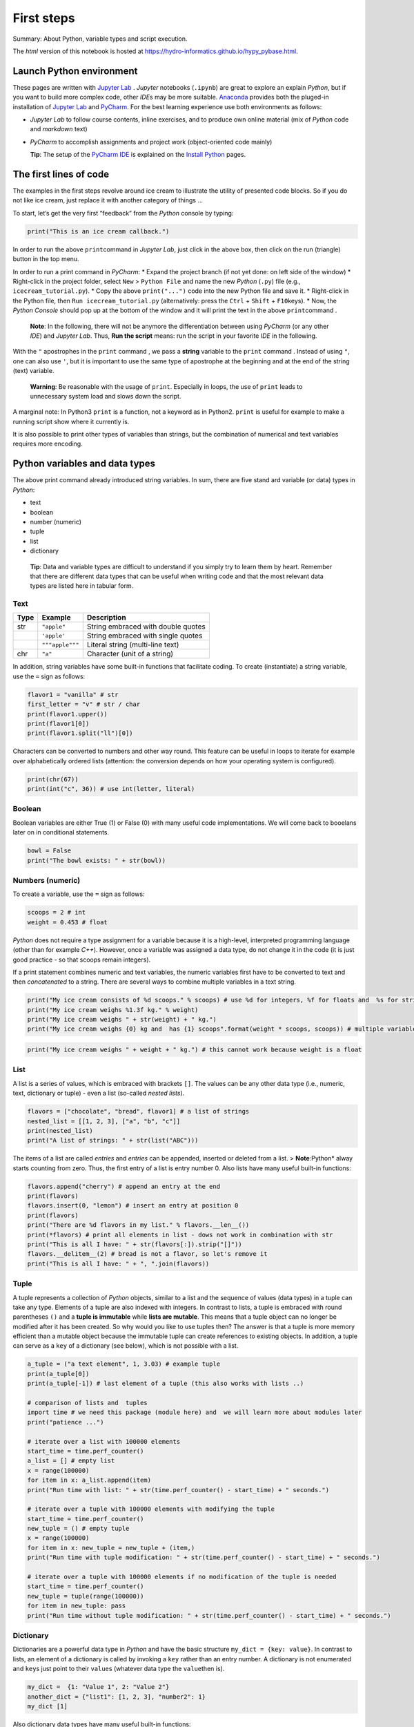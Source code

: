 First steps
===========

Summary: About Python, variable types and  script execution.

The *html* version of this notebook is hosted at
https://hydro-informatics.github.io/hypy_pybase.html.

Launch Python environment
-------------------------

These pages are written with `Jupyter Lab <https://jupyter.org/>`__ .
*Jupyter* notebooks (``.ipynb``) are great to explore an explain
*Python*, but if you want to build more complex code, other *IDE*\ s may
be more suitable. `Anaconda <hy_ide.html#anaconda>`__ provides both the
pluged-in installation of `Jupyter Lab <https://jupyter.org/>`__ and  `PyCharm <hy_ide.html#anaconda>`__. For the best learning experience use
both environments as follows:

-  *Jupyter Lab* to follow course contents, inline exercises, and  to
   produce own online material (mix of *Python* code and  *markdown*
   text)
-  *PyCharm* to accomplish assignments and  project work (object-oriented
   code mainly)

   **Tip**: The setup of the `PyCharm IDE <hy_ide.html#ide>`__ is
   explained on the `Install
   Python <https://hydro-informatics.github.io/hypy_install.html#ide-setup>`__
   pages.

The first lines of code
-----------------------

The examples in the first steps revolve around ice cream to illustrate
the utility of presented code blocks. So if you do not like ice cream,
just replace it with another category of things …

To start, let’s get the very first “feedback” from the *Python* console
by typing:

.. code:: ipython3

    print("This is an ice cream callback.")

In order to run the above ``print``\ command  in *Jupyter Lab*, just
click in the above box, then click on the run (triangle) button in the
top menu.

In order to run a print command  in *PyCharm*: \* Expand  the project
branch (if not yet done: on left side of the window) \* Right-click in
the project folder, select ``New`` > ``Python File`` and  name the new
*Python* (``.py``) file (e.g., ``icecream_tutorial.py``). \* Copy the
above ``print("...")`` code into the new Python file and  save it. \*
Right-click in the Python file, then ``Run icecream_tutorial.py``
(alternatively: press the ``Ctrl`` + ``Shift`` + ``F10``\ keys). \* Now,
the *Python Console* should pop up at the bottom of the window and  it
will print the text in the above ``print``\ command .

   **Note**: In the following, there will not be anymore the
   differentiation between using *PyCharm* (or any other *IDE*) and     *Jupyter Lab*. Thus, **Run the script** means: run the script in your
   favorite *IDE* in the following.

With the ``"`` apostrophes in the ``print`` command , we pass a
**string** variable to the ``print`` command . Instead of using ``"``,
one can also use ``'``, but it is important to use the same type of
apostrophe at the beginning and  at the end of the string (text)
variable.

   **Warning**: Be reasonable with the usage of ``print``. Especially in
   loops, the use of ``print`` leads to unnecessary system load and     slows down the script.

A marginal note: In Python3 ``print`` is a function, not a keyword as in
Python2. ``print`` is useful for example to make a running script show
where it currently is.

It is also possible to print other types of variables than strings, but
the combination of numerical and  text variables requires more encoding.

Python variables and  data types
-------------------------------

The above print command  already introduced string variables. In sum,
there are five stand ard variable (or data) types in *Python*:

-  text
-  boolean
-  number (numeric)
-  tuple
-  list
-  dictionary

..

   **Tip**: Data and  variable types are difficult to understand  if you
   simply try to learn them by heart. Remember that there are different
   data types that can be useful when writing code and  that the most
   relevant data types are listed here in tabular form.

Text
~~~~

==== =============== ==================================
Type Example         Description
==== =============== ==================================
str  ``"apple"``     String embraced with double quotes
\    ``'apple'``     String embraced with single quotes
\    ``"""apple"""`` Literal string (multi-line text)
chr  ``"a"``         Character (unit of a string)
==== =============== ==================================

In addition, string variables have some built-in functions that
facilitate coding. To create (instantiate) a string variable, use the
``=`` sign as follows:

.. code:: ipython3

    flavor1 = "vanilla" # str
    first_letter = "v" # str / char
    print(flavor1.upper())
    print(flavor1[0])
    print(flavor1.split("ll")[0])

Characters can be converted to numbers and  other way round. This feature
can be useful in loops to iterate for example over alphabetically
ordered lists (attention: the conversion depends on how your operating
system is configured).

.. code:: ipython3

    print(chr(67))
    print(int("c", 36)) # use int(letter, literal)

Boolean
~~~~~~~

Boolean variables are either True (1) or False (0) with many useful code
implementations. We will come back to booelans later on in conditional
statements.

.. code:: ipython3

    bowl = False
    print("The bowl exists: " + str(bowl))

Numbers (numeric)
~~~~~~~~~~~~~~~~~

+-------------+-----------+------------------------------------------+
| Type        | Example   | Description                              |
+=============+===========+==========================================+
| ``int``     | ``10``    | Signed Integer                           |
+-------------+-----------+------------------------------------------+
| ``float``   | ``5.382`` | Floating point real number               |
+-------------+-----------+------------------------------------------+
| ``complex`` | ``1.43J`` | Complex number where J is in the range   |
|             |           | between 0 and  255                        |
+-------------+-----------+------------------------------------------+

To create a variable, use the ``=`` sign as follows:

.. code:: ipython3

    scoops = 2 # int
    weight = 0.453 # float

*Python* does not require a type assignment for a variable because it is
a high-level, interpreted programming language (other than for example
*C++*). However, once a variable was assigned a data type, do not change
it in the code (it is just good practice - so that scoops remain
integers).

If a print statement combines numeric and  text variables, the numeric
variables first have to be converted to text and  then *concatenated* to
a string. There are several ways to combine multiple variables in a text
string.

.. code:: ipython3

    print("My ice cream consists of %d scoops." % scoops) # use %d for integers, %f for floats and  %s for strings
    print("My ice cream weighs %1.3f kg." % weight)
    print("My ice cream weighs " + str(weight) + " kg.")
    print("My ice cream weighs {0} kg and  has {1} scoops".format(weight * scoops, scoops)) # multiple variable conversion

.. code:: ipython3

    print("My ice cream weighs " + weight + " kg.") # this cannot work because weight is a float

List
~~~~

A list is a series of values, which is embraced with brackets ``[]``.
The values can be any other data type (i.e., numeric, text, dictionary
or tuple) - even a list (so-called *nested lists*).

.. code:: ipython3

    flavors = ["chocolate", "bread", flavor1] # a list of strings
    nested_list = [[1, 2, 3], ["a", "b", "c"]]
    print(nested_list)
    print("A list of strings: " + str(list("ABC")))

The items of a list are called *entries* and  *entries* can be appended,
inserted or deleted from a list. > **Note**\ *:*\ Python\* alway starts
counting from zero. Thus, the first entry of a list is entry number 0.
Also lists have many useful built-in functions:

.. code:: ipython3

    flavors.append("cherry") # append an entry at the end
    print(flavors)
    flavors.insert(0, "lemon") # insert an entry at position 0
    print(flavors)
    print("There are %d flavors in my list." % flavors.__len__())
    print(*flavors) # print all elements in list - dows not work in combination with str
    print("This is all I have: " + str(flavors[:]).strip("[]"))
    flavors.__delitem__(2) # bread is not a flavor, so let's remove it
    print("This is all I have: " + ", ".join(flavors))
          

Tuple
~~~~~

A tuple represents a collection of *Python* objects, similar to a list
and  the sequence of values (data types) in a tuple can take any type.
Elements of a tuple are also indexed with integers. In contrast to
lists, a tuple is embraced with round parentheses ``()`` and  a **tuple
is immutable** while **lists are mutable**. This means that a tuple
object can no longer be modified after it has been created. So why would
you like to use tuples then? The answer is that a tuple is more memory
efficient than a mutable object because the immutable tuple can create
references to existing objects. In addition, a tuple can serve as a
``key`` of a dictionary (see below), which is not possible with a list.

.. code:: ipython3

    a_tuple = ("a text element", 1, 3.03) # example tuple
    print(a_tuple[0])
    print(a_tuple[-1]) # last element of a tuple (this also works with lists ..)
    
    # comparison of lists and  tuples
    import time # we need this package (module here) and  we will learn more about modules later
    print("patience ...")
    
    # iterate over a list with 100000 elements
    start_time = time.perf_counter()
    a_list = [] # empty list
    x = range(100000)
    for item in x: a_list.append(item)
    print("Run time with list: " + str(time.perf_counter() - start_time) + " seconds.")
    
    # iterate over a tuple with 100000 elements with modifying the tuple
    start_time = time.perf_counter()
    new_tuple = () # empty tuple
    x = range(100000)
    for item in x: new_tuple = new_tuple + (item,)
    print("Run time with tuple modification: " + str(time.perf_counter() - start_time) + " seconds.")
    
    # iterate over a tuple with 100000 elements if no modification of the tuple is needed
    start_time = time.perf_counter()
    new_tuple = tuple(range(100000)) 
    for item in new_tuple: pass
    print("Run time without tuple modification: " + str(time.perf_counter() - start_time) + " seconds.")

Dictionary
~~~~~~~~~~

Dictionaries are a powerful data type in *Python* and  have the basic
structure ``my_dict = {key: value}``. In contrast to lists, an element
of a dictionary is called by invoking a ``key`` rather than an entry
number. A dictionary is not enumerated and  ``key``\ s just point to
their ``value``\ s (whatever data type the ``value``\ then is).

.. code:: ipython3

    my_dict =  {1: "Value 1", 2: "Value 2"}
    another_dict = {"list1": [1, 2, 3], "number2": 1}
    my_dict [1]

Also dictionary data types have many useful built-in functions:

.. code:: ipython3

    my_dict.update({3: "Value 3"})  # add a dictionary element 
    my_dict
    my_dict.__delitem__(1) # delete a dictionary element 
    my_dict.__len__() # get the length (number of dictionary elements)

Two lists of the same length can be *zipped* into a dictionary:

.. code:: ipython3

    weight = [0.5, 1.0, 1.5, 2.0]
    price = [1, 1.5, 1.8, 2.0]
    apple_weight_price = dict(zip(weight, price))
    print("{0} kg apples cost EUR {1}.".format(weight[2], apple_weight_price[weight[2]]))

Operators
---------

The following operators compare data types and  output boolean values
(``True``\ or ``False``):

-  ``a == b`` or ``a is b`` *a* equals / is *b*
-  ``a and  b`` *a* and  *b*
-  ``a or b`` *a* or *b*
-  ``a <= b`` *a* smaller than or equal to *b* (similar without equal
   sign)
-  ``a >= b`` *a* larger than or equal to *b* (similar without equal
   sign)
-  ``a in b`` *a* in *b* (meaningful in stings - see example below)

.. code:: ipython3

    print(not False)
    print(1 is 1) # is
    print(1 is 2)
    print("ice" in "ice cream") 
